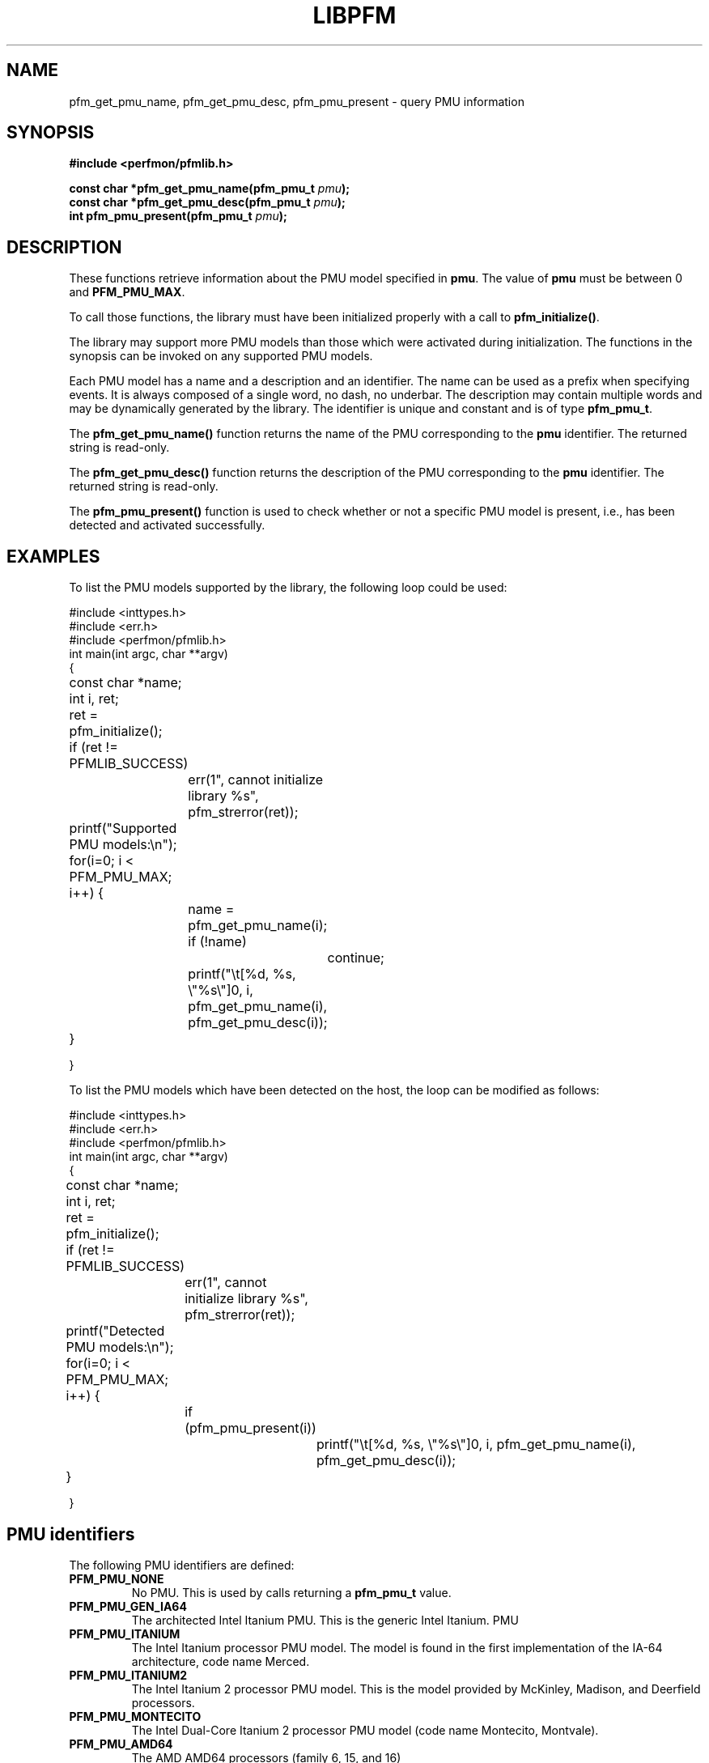 .TH LIBPFM 4  "September, 2009" "" "Linux Programmer's Manual"
.SH NAME
pfm_get_pmu_name, pfm_get_pmu_desc, pfm_pmu_present \- query PMU information
.SH SYNOPSIS
.nf
.B #include <perfmon/pfmlib.h>
.sp
.BI "const char *pfm_get_pmu_name(pfm_pmu_t "pmu ");"
.BI "const char *pfm_get_pmu_desc(pfm_pmu_t " pmu ");"
.BI "int pfm_pmu_present(pfm_pmu_t " pmu ");"
.sp
.SH DESCRIPTION
These functions retrieve information about the PMU model specified
in \fBpmu\fR. The value of \fBpmu\fR must be between 0 and \fBPFM_PMU_MAX\fR.

To call those functions, the library must have been initialized properly with
a call to \fBpfm_initialize()\fR.

The library may support more PMU models than those which were activated
during initialization. The functions in the synopsis can be invoked on
any supported PMU models.

Each PMU model has a name and a description and an identifier. The name
can be used as a prefix when specifying events. It is always composed of
a  single word, no dash, no underbar.  The description may contain multiple
words and may be dynamically generated by the library. The identifier is
unique and constant and is of type \fBpfm_pmu_t\fR.

The \fBpfm_get_pmu_name()\fR function returns the name of the PMU
corresponding to the \fBpmu\fR identifier. The returned string is
read-only.

The \fBpfm_get_pmu_desc()\fR function returns the description of the
PMU corresponding to the \fBpmu\fR identifier. The returned string is
read-only.

The \fBpfm_pmu_present()\fR function is used to check whether or not
a specific PMU model is present, i.e., has been detected and
activated successfully. 

.sp
.SH EXAMPLES
To list the PMU models supported by the library, the following loop could be used:
.sp
.nf
#include <inttypes.h>
#include <err.h>
#include <perfmon/pfmlib.h>
int main(int argc, char **argv)
{
	const char *name;
	int i, ret;

	ret = pfm_initialize();
	if (ret != PFMLIB_SUCCESS)
		err(1", cannot initialize library %s", pfm_strerror(ret));

	printf("Supported PMU models:\\n");
	for(i=0; i < PFM_PMU_MAX; i++) {
		name = pfm_get_pmu_name(i);
		if (!name)
			continue;

		printf("\\t[%d, %s, \\"%s\\"]\n", i, pfm_get_pmu_name(i), pfm_get_pmu_desc(i));
	}

}
.fi
.sp
To list the PMU models which have been detected on the host, the loop can
be modified as follows:
.sp
.nf
#include <inttypes.h>
#include <err.h>
#include <perfmon/pfmlib.h>
int main(int argc, char **argv)
{
	const char *name;
	int i, ret;

	ret = pfm_initialize();
	if (ret != PFMLIB_SUCCESS)
		err(1", cannot initialize library %s", pfm_strerror(ret));

	printf("Detected PMU models:\\n");
	for(i=0; i < PFM_PMU_MAX; i++) {
		if (pfm_pmu_present(i))
			printf("\\t[%d, %s, \\"%s\\"]\n", i, pfm_get_pmu_name(i), pfm_get_pmu_desc(i));
	}

}
.fi


.SH PMU identifiers

The following PMU identifiers are defined:
.TP
.B PFM_PMU_NONE
No PMU. This is used by calls returning a \fBpfm_pmu_t\fR value.
.TP
.B PFM_PMU_GEN_IA64
The architected Intel Itanium PMU. This is the generic Intel Itanium.
PMU
.TP
.B PFM_PMU_ITANIUM
The Intel Itanium processor PMU model. The model is found in the first
implementation of the IA-64 architecture, code name Merced.
.TP
.B PFM_PMU_ITANIUM2
The Intel Itanium 2 processor PMU model. This is the model provided
by McKinley, Madison, and Deerfield processors.
.TP
.B PFM_PMU_MONTECITO
The Intel Dual-Core Itanium 2 processor PMU model (code name Montecito, Montvale).
.TP
.B PFM_PMU_AMD64
The AMD AMD64 processors (family 6, 15, and 16)
.TP
.B PFM_PMU_I386_P6
The Intel P6 core processor. That includes Intel Pentium III processors, but excludes Pentium M.
.TP
.B PFM_PMU_PENTIUM4
The Intel processors based on Netburst micro-architecture. That includes Pentium 4 and some Xeon processsors.
.TP
.B PFM_PMU_COREDUO
The Intel Core Duo and Core Solo processors based on Yonah micro-architecture.
.TP
.B PFM_PMU_I386_PM
The Intel Pentium M processor.
.TP
.B PFM_PMU_INTEL_CORE
The Intel processors based on the Core micro-architecture. That includes Intel Core 2 Duo/Quad processors.
.TP
.B PFM_PMU_INTEL_PRRO
The Intel Pentium Pro processor.
.TP
.B PFM_PMU_INTEL_PII
The Intel Pentium II processor.
.TP
.B PFM_PMU_INTEL_ATOM
The Intel Atom processor.
.TP
.B PFM_PMU_INTEL_NHM
The Intel processors based on the Nehalem micro-architecture. That includes the Intel Core i7 series.
.TP
.B PFM_PMU_INTEL_NHM_UNC
The uncore PMU of the Intel Nehalem-based processors, such as Intel Core i7 and Intel Core i5.
.TP
.B PFM_PMU_INTEL_X86_ARCH
The Intel architected PMU version 1, 2, 3. It is found on recent processors starting with Intel Core Duo/Solo.
.TP
.B PFM_PMU_MIPS_20KC
MIPS 20KC  processors.
.TP
.B PFM_PMU_MIPS_24K
MIPS 24K processors.
.TP
.B PFM_PMU_MIPS_25KF
MIPS 25KF processors.
.TP
.B PFM_PMU_MIPS_34K
MIPS 34K processors.
.TP
.B PFM_PMU_MIPS_5KC
MIPS 5KC processors.
.TP
.B PFM_PMU_MIPS_74K
MIPS 74K  processors.
.TP
.B PFM_PMU_MIPS_R10000
MIPS R10000 processors.
.TP
.B PFM_PMU_MIPS_R12000
MIPS R12000 processors.
.TP
.B PFM_PMU_MIPS_RM7000
MIPS RM7000 processors.
.TP
.B PFM_PMU_MIPS_RM9000
MIPS RM9000 processors.
.TP
.B PFM_PMU_MIPS_SB1
MIPS SB1/SB1A processors.
.TP
.B PFM_PMU_MIPS_VR5432
MIPS VR5432 processors.
.TP
.B PFM_PMU_MIPS_VR5500
MIPS VR5500 processors.
.TP
.B PFM_PMU_MIPS_ICE9A
SiCortex ICE9A
.TP
.B PFM_PMU_MIPS_ICE9B
SiCortex ICE9B
.TP
.B PFM_PMU_POWERPC
IBM POWERPC processors.
.TP
.B PFM_PMU_CRAYX2
Cray X2  processors.
.TP
.B PFM_PMU_CELL
IBM Cell processors.
.TP
.B PFM_PMU_PPC970
IBM PowerPC 970(FX,GX) processors
.TP
.B PFM_PMU_PPC970MP
IBM PowerPC 970MP processors
.TP
.B PFM_PMU_POWER3
IBM POWER3  processors
.TP
.B PFM_PMU_POWER4
IBM POWER4 processors
.TP
.B PFM_PMU_POWER5
IBM POWER5 processors
.TP
.B PFM_PMU_POWER5p
IBM POWER5+ processors
.TP
.B PFM_PMU_POWER6
IBM POWER6 processors
.TP
.B PFM_PMU_POWER7
IBM POWER7 processors
.TP
.B PFM_PMU_SPARC_ULTRA12
Sun UltraSPARC I, II, IIi and IIe processors.
.TP
.B PFM_PMU_SPARC_ULTRA3
Sun UltraSPARC III processors.
.TP
.B PFM_PMU_SPARC_ULTRA3I
Sun UltraSPARC IIIi and IIIi+ processors.
.TP
.B PFM_PMU_SPARC_ULTRA3PLUS
Sun UltraSPARC III+ and IV processors.
.TP
.B PFM_PMU_SPARC_ULTRA4PLUS
Sun UltraSPARC IV+ processors.
.TP
.B PFM_PMU_SPARC_NIAGARA1
Sun Niagra-1 processors.
.TP
.B PFM_PMU_SPARC_NIAGARA2
Sun Niagra-2 processors.
.TP
.B PFM_PMU_PERF_EVENT
The perf_event generic hardware and software events, including tracepoints.

.SH RETURN
The \fBpfm_get_pmu_desc()\fR and \fBpfm_get_pmu_name()\fR functions return a read-only
string or NULL in case of error.

The \fBpfm_pmu_present()\fR function returns \fB1\fR in case the specified PMU is activated,
and \fB0\fR otherwise.

.SH ERRORS
See above.
.SH AUTHOR
Stephane Eranian <eranian@gmail.com>
.PP
